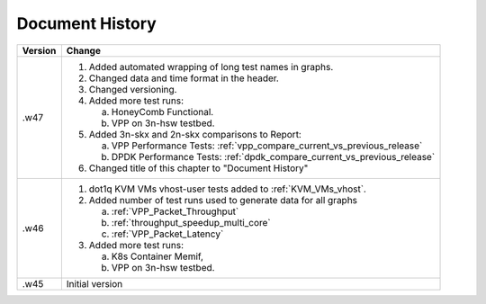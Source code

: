 Document History
================

+---------+--------------------------------------------------------------------+
| Version | Change                                                             |
+=========+====================================================================+
| .w47    | 1. Added automated wrapping of long test names in graphs.          |
|         | 2. Changed data and time format in the header.                     |
|         | 3. Changed versioning.                                             |
|         | 4. Added more test runs:                                           |
|         |                                                                    |
|         |    a. HoneyComb Functional.                                        |
|         |    b. VPP on 3n-hsw testbed.                                       |
|         |                                                                    |
|         | 5. Added 3n-skx and 2n-skx comparisons to Report:                  |
|         |                                                                    |
|         |    a. VPP Performance Tests:                                       |
|         |       :ref:`vpp_compare_current_vs_previous_release`               |
|         |    b. DPDK Performance Tests:                                      |
|         |       :ref:`dpdk_compare_current_vs_previous_release`              |
|         |                                                                    |
|         | 6. Changed title of this chapter to "Document History"             |
|         |                                                                    |
+---------+--------------------------------------------------------------------+
| .w46    | 1. dot1q KVM VMs vhost-user tests added to                         |
|         |    :ref:`KVM_VMs_vhost`.                                           |
|         |                                                                    |
|         | 2. Added number of test runs used to generate data for all graphs  |
|         |                                                                    |
|         |    a. :ref:`VPP_Packet_Throughput`                                 |
|         |    b. :ref:`throughput_speedup_multi_core`                         |
|         |    c. :ref:`VPP_Packet_Latency`                                    |
|         |                                                                    |
|         | 3. Added more test runs:                                           |
|         |                                                                    |
|         |    a. K8s Container Memif,                                         |
|         |    b. VPP on 3n-hsw testbed.                                       |
|         |                                                                    |
+---------+--------------------------------------------------------------------+
| .w45    | Initial version                                                    |
+---------+--------------------------------------------------------------------+
